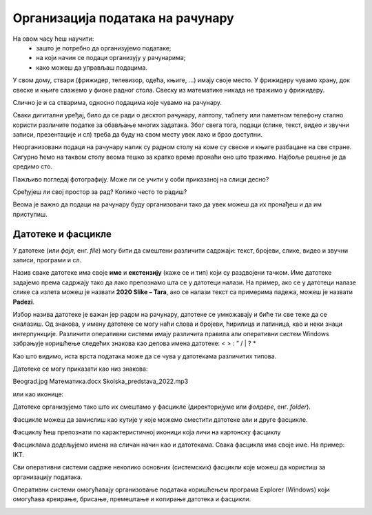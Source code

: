 Организација података на рачунару
=================================

На овом часу ћеш научити:
    •	зашто је потребно да организујемо податаке;
    •	на који начин се подаци организују у рачунарима;
    •	како можеш да управљаш подацима.


У свом дому, ствари (фрижидер, телевизор, одећа, књиге, …) имају своје место. У фрижидеру чувамо храну, док свеске и књиге слажемо у фиоке радног стола. Свеску из математике никада не тражимо у фрижидеру. 

Слично је и са стварима, односно подацима које чувамо на рачунару.

Сваки дигитални уређај, било да се ради о десктоп рачунару, лаптопу, таблету или паметном телефону стално користи различите податке за обављање многих задатака. Због свега тога, подаци (слике, текст, видео и звучни записи, презентације и сл) треба да буду на свом месту увек лако и брзо доступни.

Неорганизовани подаци на рачунару налик су радном столу на коме су свеске и књиге разбацане на све стране. Сигурно ћемо на таквом столу веома тешко за кратко време пронаћи оно што тражимо. Најбоље решење је да средимо сто.


.. image:: ../../_images/neuredno.png
    :width: 700px
    :align: center  

Пажљиво погледај фотографију. Може ли се учити у соби приказаној на слици десно?

Сређујеш ли свој простор за рад? Колико често то радиш? 

Веома је важно да подаци на рачунару буду организовани тако да увек можеш да их пронађеш и да им приступиш. 

Датотеке и фасцикле
-------------------

У датотеке (или *фајл*, енг. *file*) могу бити да смештени различити садржаји: текст, бројеви, слике, видео и звучни записи, програми и сл.

Назив сваке датотеке има своје **име** и **екстензију** (каже се и тип) који су раздвојени тачком.  Име датотеке задајемо према садржају тако да  лако препознамо шта се у датотеци налази. На пример, ако се у датотеци налазе слике са излета можеш је назвати **2020 Slike – Tara**, ако се налази текст са примерима падежа, можеш је назвати **Padezi**. 


.. image:: ../../_images/shema.png
    :width: 700px
    :align: center  

Избор назива датотеке је важан јер радом на рачунару, датотеке се умножавају и биће ти све теже да се сналазиш. Од знакова, у имену датотеке се могу наћи слова и бројеви, ћирилица и латиница, као и неки знаци интерпункције. Различити оперативни системи имају различита правила али оперативни систем Windows забрањује коришћење следећих знакова као делова имена датотеке: < > : ” / | ? *

.. infonote::
    
    Екстензија нам говори о ком типу (врсти) датотеке се ради и не можеш је самостално бирати. На основу екстензије, можеш да одредиш коју врсту података садржи датотека (слика, текст, видео, звук, презентација, извршни програм,…), а често и програм који ју је направио. На следећој слици приказани су примери неколико врста датотека

.. image:: ../../_images/L4S1.png
    :width: 700px
    :align: center  

Као што видимо, иста врста података може да се чува у датотекама различитих типова. 

Датотеке се могу приказати као низ знакова:

Beograd.jpg
Математика.docx
Skolska_predstava_2022.mp3

или као иконице:

.. image:: ../../_images/ikonice.png
    :width: 350px
    :align: center  

Датотеке организујемо тако што их смештамо у фасцикле (директоријуме или *фолдере*, енг. *folder*).

Фасцикле можеш да замислиш као кутије у које можемо сместити датотеке али и друге фасцикле.

Фасциклу ћеш препознати по карактеристичној иконици која личи на картонску фасциклу

.. image:: ../../_images/folder.png
    :width: 150px
    :align: center  

Фасциклама додељујемо имена на сличан начин као и датотекама. Свака фасцикла има своје име. На пример: IKT.

.. mchoice:: fascikle
    :answer_a: Imena-ucenika.docx
    :feedback_a: Тачно    
    :answer_b: Ocene/polugodiste/2022.txt
    :feedback_b: Нетачно
    :answer_c: слика 5-1.jpg
    :feedback_c: Тачно
    :answer_d: električni materijali.png
    :feedback_d: Тачно
    :answer_e: Српски:одговори на питања.docx
    :feedback_e: Нетачно
    :correct: a, c, d, 

    Обележи исправно написане називе фацсикли и датотека у оперативном систему Windows.

Сви оперативни системи садрже неколико основних (системских) фасцикли које можеш да користиш за организацију података.

.. image:: ../../_images/L4S3.png
    :width: 200px
    :align: center  

Оперативни системи омогућавају организовање података коришћењем програма Explorer (Windows) који омогућава креирање, брисање, премештање и копирање датотека и фасцикли.

.. suggestionnote::

    У фасцикли Desktop чувај само најважније фасцикле и датотеке или оне на којима тренутно радиш. Није препоручљиво да већину својих датотека чуваш овде.
    
    Све што преузимаш са интернета, аутоматски се смешта у фасциклу Downloads.

    Препорука је да датотеке и фасцикле чуваш у фасцикли Documents или Local Disk.

.. image:: ../../_images/L4S4.png
    :width: 780px
    :align: center  